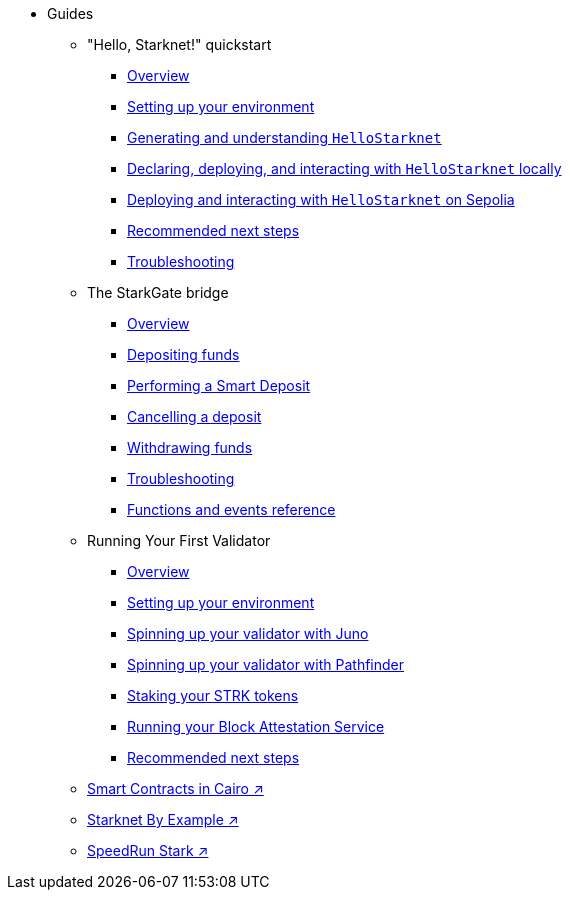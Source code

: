 * Guides
    ** "Hello, Starknet!" quickstart
        *** xref:quick-start:overview.adoc[Overview]
        *** xref:quick-start:environment-setup.adoc[Setting up your environment]
        *** xref:quick-start:hellostarknet.adoc[Generating and understanding `HelloStarknet`]
        *** xref:quick-start:devnet.adoc[Declaring, deploying, and interacting with `HelloStarknet` locally]
        *** xref:quick-start:sepolia.adoc[Deploying and interacting with `HelloStarknet` on Sepolia]
        *** xref:quick-start:next-steps.adoc[Recommended next steps]
        *** xref:quick-start:troubleshooting.adoc[Troubleshooting]
    ** The StarkGate bridge
        *** xref:starkgate:overview.adoc[Overview]
        *** xref:starkgate:depositing.adoc[Depositing funds]
        *** xref:starkgate:automated-actions-with-bridging.adoc[Performing a Smart Deposit]
        *** xref:starkgate:cancelling-a-deposit.adoc[Cancelling a deposit]
        *** xref:starkgate:withdrawing.adoc[Withdrawing funds]
        *** xref:starkgate:troubleshooting.adoc[Troubleshooting]
        *** xref:starkgate:function-reference.adoc[Functions and events reference]
    ** Running Your First Validator
        *** xref:validator-guide:overview.adoc[Overview]
        *** xref:validator-guide:prerequisite.adoc[Setting up your environment]
        *** xref:validator-guide:juno.adoc[Spinning up your validator with Juno]
        *** xref:validator-guide:pathfinder.adoc[Spinning up your validator with Pathfinder]
        *** xref:validator-guide:stake.adoc[Staking your STRK tokens]
        *** xref:validator-guide:block-attestation.adoc[Running your Block Attestation Service]
        *** xref:validator-guide:next-steps.adoc[Recommended next steps]
     ** https://book.cairo-lang.org/ch100-00-introduction-to-smart-contracts.html[Smart Contracts in Cairo ↗^]
     ** https://starknet-by-example.voyager.online/[Starknet By Example ↗^]
     ** https://speedrunstark.com/[SpeedRun Stark ↗^]

